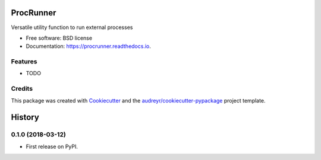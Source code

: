 ==========
ProcRunner
==========


.. image:: https://img.shields.io/pypi/v/procrunner.svg
        :target: https://pypi.python.org/pypi/procrunner

.. image:: https://img.shields.io/travis/DiamondLightSource/python-procrunner.svg
        :target: https://travis-ci.org/DiamondLightSource/python-procrunner

.. image:: https://readthedocs.org/projects/procrunner/badge/?version=latest
        :target: https://procrunner.readthedocs.io/en/latest/?badge=latest
        :alt: Documentation Status


.. image:: https://pyup.io/repos/github/DiamondLightSource/python-procrunner/shield.svg
     :target: https://pyup.io/repos/github/DiamondLightSource/python-procrunner/
     :alt: Updates



Versatile utility function to run external processes


* Free software: BSD license
* Documentation: https://procrunner.readthedocs.io.


Features
--------

* TODO

Credits
-------

This package was created with Cookiecutter_ and the `audreyr/cookiecutter-pypackage`_ project template.

.. _Cookiecutter: https://github.com/audreyr/cookiecutter
.. _`audreyr/cookiecutter-pypackage`: https://github.com/audreyr/cookiecutter-pypackage


=======
History
=======

0.1.0 (2018-03-12)
------------------

* First release on PyPI.


